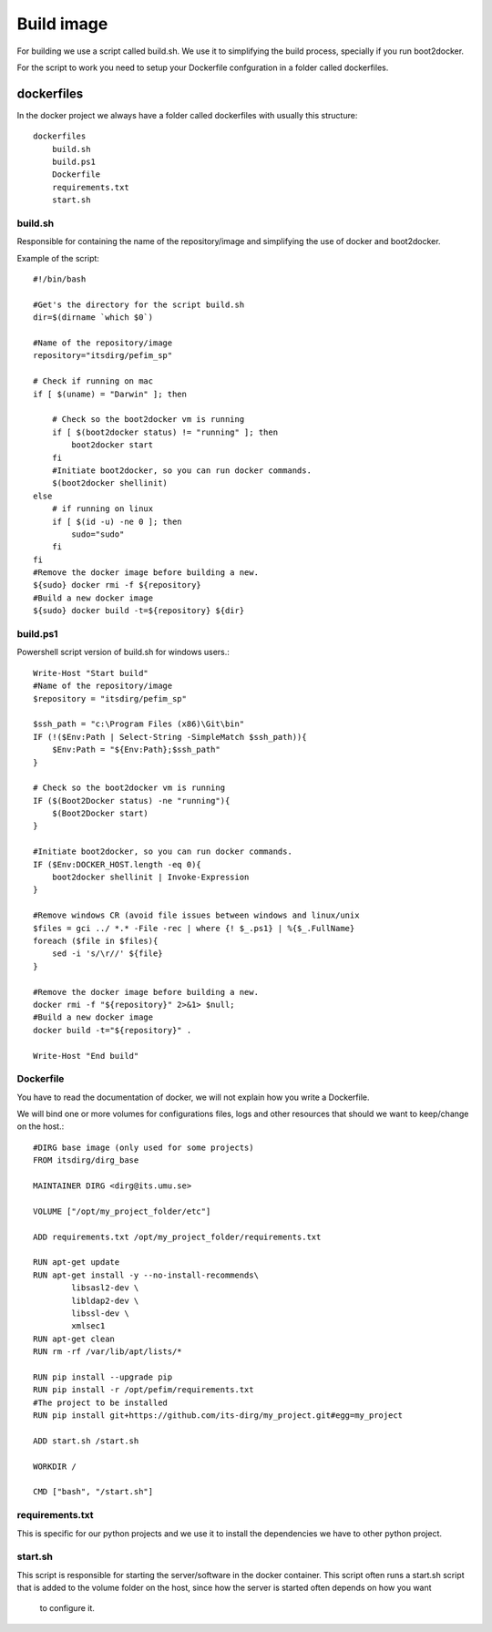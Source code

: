 .. _build:

***********
Build image
***********

For building we use a script called build.sh. We use it to simplifying the build process, specially if you run boot2docker.

For the script to work you need to setup your Dockerfile confguration in a folder called dockerfiles.


dockerfiles
===========

In the docker project we always have a folder called dockerfiles with usually this structure::

    dockerfiles
        build.sh
        build.ps1
        Dockerfile
        requirements.txt
        start.sh

build.sh
--------
Responsible for containing the name of the repository/image and simplifying the use of docker and boot2docker.


Example of the script::

    #!/bin/bash

    #Get's the directory for the script build.sh
    dir=$(dirname `which $0`)

    #Name of the repository/image
    repository="itsdirg/pefim_sp"

    # Check if running on mac
    if [ $(uname) = "Darwin" ]; then

        # Check so the boot2docker vm is running
        if [ $(boot2docker status) != "running" ]; then
            boot2docker start
        fi
        #Initiate boot2docker, so you can run docker commands.
        $(boot2docker shellinit)
    else
        # if running on linux
        if [ $(id -u) -ne 0 ]; then
            sudo="sudo"
        fi
    fi
    #Remove the docker image before building a new.
    ${sudo} docker rmi -f ${repository}
    #Build a new docker image
    ${sudo} docker build -t=${repository} ${dir}

build.ps1
---------
Powershell script version of build.sh for windows users.::


    Write-Host "Start build"
    #Name of the repository/image
    $repository = "itsdirg/pefim_sp"

    $ssh_path = "c:\Program Files (x86)\Git\bin"
    IF (!($Env:Path | Select-String -SimpleMatch $ssh_path)){
        $Env:Path = "${Env:Path};$ssh_path"
    }

    # Check so the boot2docker vm is running
    IF ($(Boot2Docker status) -ne "running"){
        $(Boot2Docker start)
    }

    #Initiate boot2docker, so you can run docker commands.
    IF ($Env:DOCKER_HOST.length -eq 0){
        boot2docker shellinit | Invoke-Expression
    }

    #Remove windows CR (avoid file issues between windows and linux/unix
    $files = gci ../ *.* -File -rec | where {! $_.ps1} | %{$_.FullName}
    foreach ($file in $files){
        sed -i 's/\r//' ${file}
    }

    #Remove the docker image before building a new.
    docker rmi -f "${repository}" 2>&1> $null;
    #Build a new docker image
    docker build -t="${repository}" .

    Write-Host "End build"


Dockerfile
----------
You have to read the documentation of docker, we will not explain how you write a Dockerfile.

We will bind one or more volumes for configurations files, logs and other resources that should we want to keep/change on the host.::

    #DIRG base image (only used for some projects)
    FROM itsdirg/dirg_base

    MAINTAINER DIRG <dirg@its.umu.se>

    VOLUME ["/opt/my_project_folder/etc"]

    ADD requirements.txt /opt/my_project_folder/requirements.txt

    RUN apt-get update
    RUN apt-get install -y --no-install-recommends\
            libsasl2-dev \
            libldap2-dev \
            libssl-dev \
            xmlsec1
    RUN apt-get clean
    RUN rm -rf /var/lib/apt/lists/*

    RUN pip install --upgrade pip
    RUN pip install -r /opt/pefim/requirements.txt
    #The project to be installed
    RUN pip install git+https://github.com/its-dirg/my_project.git#egg=my_project

    ADD start.sh /start.sh

    WORKDIR /

    CMD ["bash", "/start.sh"]

requirements.txt
----------------
This is specific for our python projects and we use it to install the dependencies we have to other python project.


start.sh
--------
This script is responsible for starting the server/software in the docker container. This script often runs a start.sh
script that is added to the volume folder on the host, since how the server is started often depends on how you want
 to configure it.






